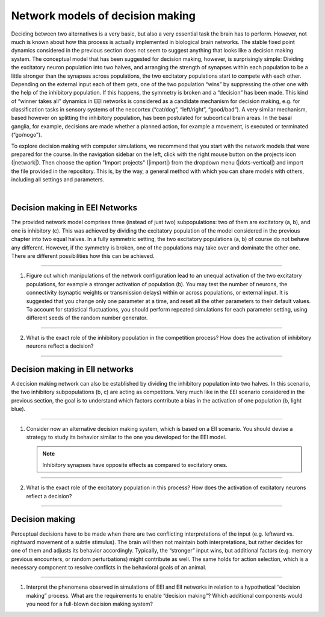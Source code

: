 Network models of decision making
=================================

Deciding between two alternatives is a very basic, but also a very essential task the brain has to perform. However, not
much is known about how this process is actually implemented in biological brain networks. The stable fixed point
dynamics considered in the previous section does not seem to suggest anything that looks like a decision making system.
The conceptual model that has been suggested for decision making, however, is surprisingly simple: Dividing the
excitatory neuron population into two halves, and arranging the strength of synapses within each population to be a
little stronger than the synapses across populations, the two excitatory populations start to compete with each other.
Depending on the external input each of them gets, one of the two population “wins” by suppressing the other one with
the help of the inhibitory population. If this happens, the symmetry is broken and a “decision” has been made. This kind
of “winner takes all” dynamics in EEI networks is considered as a candidate mechanism for decision making, e.g. for
classification tasks in sensory systems of the neocortex (“cat/dog”, “left/right”, “good/bad”). A very similar
mechanism, based however on splitting the inhibitory population, has been postulated for subcortical brain areas. In the
basal ganglia, for example, decisions are made whether a planned action, for example a movement, is executed or
terminated (“go/nogo”).

To explore decision making with computer simulations, we recommend that you start with the network models that were
prepared for the course. In the navigation sidebar on the left, click with the right mouse button on the projects icon
(|network|). Then choose the option "Import projects" (|import|) from the dropdown menu (|dots-vertical|) and import the
file provided in the repository. This is, by the way, a general method with which you can share models with others,
including all settings and parameters.

|

Decision making in EEI Networks
-------------------------------

The provided network model comprises three (instead of just two) subpopulations: two of them are excitatory (a, b), and
one is inhibitory (c). This was achieved by dividing the excitatory population of the model considered in the previous
chapter into two equal halves. In a fully symmetric setting, the two excitatory populations (a, b) of course do not
behave any different. However, if the symmetry is broken, one of the populations may take over and dominate the other
one. There are different possibilities how this can be achieved.

----

1. Figure out which manipulations of the network configuration lead to an unequal activation of the two excitatory
   populations, for example a stronger activation of population (b). You may test the number of neurons, the
   connectivity (synaptic weights or transmission delays) within or across populations, or external input. It is
   suggested that you change only one parameter at a time, and reset all the other parameters to their default values.
   To account for statistical fluctuations, you should perform repeated simulations for each parameter setting, using
   different seeds of the random number generator.

----

2. What is the exact role of the inhibitory population in the competition process? How does the activation of inhibitory
   neurons reflect a decision?

----

Decision making in EII networks
-------------------------------

A decision making network can also be established by dividing the inhibitory population into two halves. In this
scenario, the two inhibitory subpopulations (b, c) are acting as competitors. Very much like in the EEI scenario
considered in the previous section, the goal is to understand which factors contribute a bias in the activation of one
population (b, light blue).

----

1. Consider now an alternative decision making system, which is based on a EII scenario. You should devise a strategy to
   study its behavior similar to the one you developed for the EEI model.

   .. note::
      Inhibitory synapses have opposite effects as compared to excitatory ones.

----

2. What is the exact role of the excitatory population in this process? How does the activation of excitatory neurons
   reflect a decision?

----

Decision making
---------------

Perceptual decisions have to be made when there are two conflicting interpretations of the input (e.g. leftward vs.
rightward movement of a subtle stimulus). The brain will then not maintain both interpretations, but rather decides for
one of them and adjusts its behavior accordingly. Typically, the “stronger” input wins, but additional factors (e.g.
memory previous encounters, or random perturbations) might contribute as well. The same holds for action selection,
which is a necessary component to resolve conflicts in the behavioral goals of an animal.

----

1. Interpret the phenomena observed in simulations of EEI and EII networks in relation to a hypothetical “decision
   making” process. What are the requirements to enable “decision making”? Which additional components would you need
   for a full-blown decision making system?
